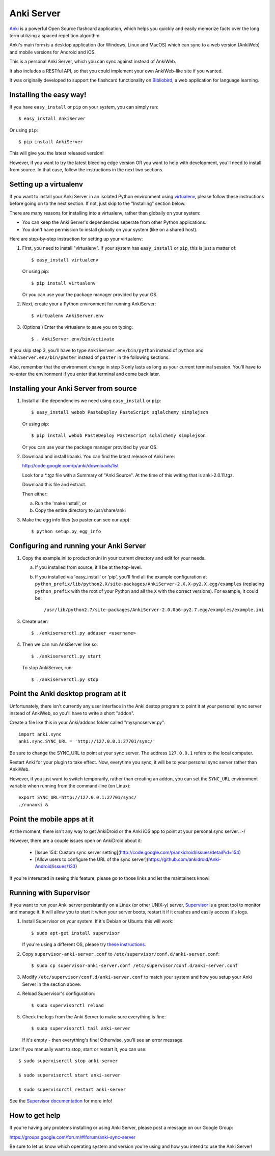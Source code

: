 Anki Server
===========

`Anki <http://ankisrs.net>`_ is a powerful Open Source flashcard
application, which helps you quickly and easily memorize facts over
the long term utilizing a spaced repetition algorithm.

Anki's main form is a desktop application (for Windows, Linux and
MacOS) which can sync to a web version (AnkiWeb) and mobile versions
for Android and iOS.

This is a personal Anki Server, which you can sync against instead of
AnkiWeb.

It also includes a RESTful API, so that you could implement your
own AnkiWeb-like site if you wanted.

It was originally developed to support the flashcard functionality on
`Bibliobird <http://en.bibliobird.com>`_, a web application for
language learning.

Installing the easy way!
------------------------

If you have ``easy_install`` or ``pip`` on your system, you can
simply run::

   $ easy_install AnkiServer

Or using ``pip``::

   $ pip install AnkiServer

This will give you the latest released version!

However, if you want to try the latest bleeding edge version OR you
want to help with development, you'll need to install from source.
In that case, follow the instructions in the next two sections.

Setting up a virtualenv
-----------------------

If you want to install your Anki Server in an isolated Python
environment using
`virtualenv <https://pypi.python.org/pypi/virtualenv>`_, please
follow these instructions before going on to the next section. If
not, just skip to the "Installing" section below.

There are many reasons for installing into a virtualenv, rather
than globally on your system:


-  You can keep the Anki Server's dependencies seperate from other
   Python applications.

-  You don't have permission to install globally on your system
   (like on a shared host).

Here are step-by-step instruction for setting up your virtualenv:

1. First, you need to install "virtualenv". If your system has
   ``easy_install`` or ``pip``, this is just a matter of::

     $ easy_install virtualenv

   Or using pip::

     $ pip install virtualenv

   Or you can use your the package manager provided by your OS.

2. Next, create your a Python environment for running AnkiServer::

     $ virtualenv AnkiServer.env

3. (Optional) Enter the virtualenv to save you on typing::

     $ . AnkiServer.env/bin/activate


If you skip step 3, you'll have to type
``AnkiServer.env/bin/python`` instead of ``python`` and
``AnkiServer.env/bin/paster`` instead of ``paster`` in the following
sections.

Also, remember that the environment change in step 3 only lasts as
long as your current terminal session. You'll have to re-enter the
environment if you enter that terminal and come back later.

Installing your Anki Server from source
---------------------------------------

1. Install all the dependencies we need using ``easy_install`` or
   ``pip``::

     $ easy_install webob PasteDeploy PasteScript sqlalchemy simplejson

   Or using pip::

     $ pip install webob PasteDeploy PasteScript sqlalchemy simplejson

   Or you can use your the package manager provided by your OS.

2. Download and install libanki. You can find the latest release of
   Anki here:

   http://code.google.com/p/anki/downloads/list

   Look for a \*.tgz file with a Summary of "Anki Source". At the time
   of this writing that is anki-2.0.11.tgz.

   Download this file and extract.

   Then either:

   a. Run the 'make install', or

   b. Copy the entire directory to /usr/share/anki

3. Make the egg info files (so paster can see our app)::

     $ python setup.py egg_info

Configuring and running your Anki Server
----------------------------------------

1. Copy the example.ini to production.ini in your current directory
   and edit for your needs.

   a. If you installed from source, it'll be at the top-level.

   b. If you installed via 'easy_install' or 'pip', you'll find all
      the example configuration at
      ``python_prefix/lib/python2.X/site-packages/AnkiServer-2.X.X-py2.X.egg/examples``
      (replacing ``python_prefix`` with the root of your Python and
      all the ``X`` with the correct versions). For example, it could
      be::

        /usr/lib/python2.7/site-packages/AnkiServer-2.0.0a6-py2.7.egg/examples/example.ini

3. Create user::

   $ ./ankiserverctl.py adduser <username>

4. Then we can run AnkiServer like so::

   $ ./ankiserverctl.py start

   To stop AnkiServer, run::

   $ ./ankiserverctl.py stop

Point the Anki desktop program at it
------------------------------------

Unfortunately, there isn't currently any user interface in the Anki
destop program to point it at your personal sync server instead of
AnkiWeb, so you'll have to write a short "addon".

Create a file like this in your Anki/addons folder called
"mysyncserver.py"::

  import anki.sync
  anki.sync.SYNC_URL = 'http://127.0.0.1:27701/sync/'

Be sure to change the SYNC_URL to point at your sync server. The
address ``127.0.0.1`` refers to the local computer.

Restart Anki for your plugin to take effect. Now, everytime you sync,
it will be to your personal sync server rather than AnkiWeb.

However, if you just want to switch temporarily, rather than creating
an addon, you can set the ``SYNC_URL`` environment variable when
running from the command-line (on Linux)::

  export SYNC_URL=http://127.0.0.1:27701/sync/
  ./runanki &

Point the mobile apps at it
---------------------------

At the moment, there isn't any way to get AnkiDroid or the Anki iOS
app to point at your personal sync server. :-/

However, there are a couple issues open on AnkiDroid about it:

 * [Issue 154:  Custom sync server
   setting](http://code.google.com/p/ankidroid/issues/detail?id=154)

 * [Allow users to configure the URL of the sync
   server](https://github.com/ankidroid/Anki-Android/issues/133)

If you're interested in seeing this feature, please go to those links
and let the maintainers know!

Running with Supervisor
-----------------------

If you want to run your Anki server persistantly on a Linux (or
other UNIX-y) server, `Supervisor <http://supervisord.org>`_ is a
great tool to monitor and manage it. It will allow you to start it
when your server boots, restart it if it crashes and easily access
it's logs.

1. Install Supervisor on your system. If it's Debian or Ubuntu this
   will work::

     $ sudo apt-get install supervisor

   If you're using a different OS, please try
   `these instructions <http://supervisord.org/installing.html>`_.

2. Copy ``supervisor-anki-server.conf`` to ``/etc/supervisor/conf.d/anki-server.conf``::

     $ sudo cp supervisor-anki-server.conf /etc/supervisor/conf.d/anki-server.conf

3. Modify ``/etc/supervisor/conf.d/anki-server.conf`` to match your
   system and how you setup your Anki Server in the section above.

4. Reload Supervisor's configuration::

     $ sudo supervisorctl reload

5. Check the logs from the Anki Server to make sure everything is
   fine::

     $ sudo supervisorctl tail anki-server

   If it's empty - then everything's fine! Otherwise, you'll see an
   error message.

Later if you manually want to stop, start or restart it, you can
use::

   $ sudo supervisorctl stop anki-server

   $ sudo supervisorctl start anki-server

   $ sudo supervisorctl restart anki-server

See the `Supervisor documentation <http://supervisord.org>`_ for
more info!

How to get help
---------------

If you're having any problems installing or using Anki Server, please
post a message on our Google Group:

https://groups.google.com/forum/#!forum/anki-sync-server

Be sure to let us know which operating system and version you're using
and how you intend to use the Anki Server!

